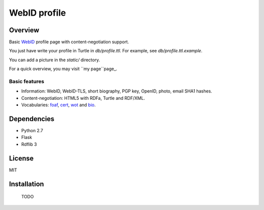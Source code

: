 WebID profile
=============

Overview
--------

Basic WebID_ profile page with content-negotiation support.

You just have write your profile in Turtle in *db/profile.ttl*. For example, see *db/profile.ttl.example*.

You can add a picture in the *static/* directory.

For a quick overview, you may visit ``my page``page_.


Basic features
~~~~~~~~~~~~~~

- Information: WebID, WebID-TLS, short biography, PGP key, OpenID, photo, email SHA1 hashes.
- Content-negotiation: HTML5 with RDFa, Turtle and RDF/XML.
- Vocabularies: foaf_, cert_, wot_ and bio_.



Dependencies
------------

- Python 2.7
- Flask
- Rdflib 3


License
-------

MIT


Installation
------------

    TODO


.. _WebID: https://dvcs.w3.org/hg/WebID/raw-file/tip/spec/identity-respec.html
.. _page: https://benjamin.bcgl.fr/profile
.. _foaf: http://xmlns.com/foaf/0.1/
.. _bio: http://purl.org/vocab/bio/0.1/
.. _cert: http://www.w3.org/ns/auth/cert#
.. _wot: http://xmlns.com/wot/0.1/